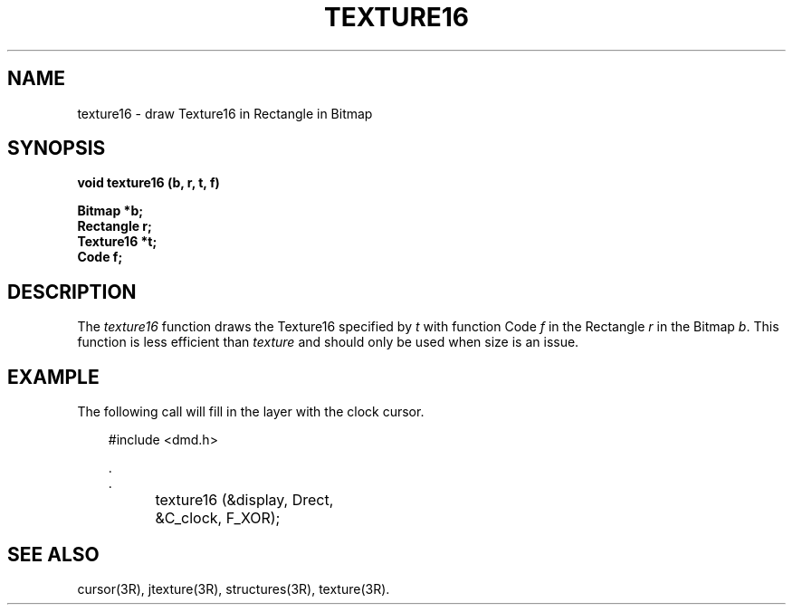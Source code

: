 .\" 
.\"									
.\"	Copyright (c) 1987,1988,1989,1990,1991,1992   AT&T		
.\"			All Rights Reserved				
.\"									
.\"	  THIS IS UNPUBLISHED PROPRIETARY SOURCE CODE OF AT&T.		
.\"	    The copyright notice above does not evidence any		
.\"	   actual or intended publication of such source code.		
.\"									
.\" 
.TH TEXTURE16 3L "DMD 2.0"
.SH NAME  
texture16 \- draw Texture16 in Rectangle in Bitmap
.XE "texture16"
.SH SYNOPSIS
.ft B
void texture16 (b, r, t, f)
.sp
Bitmap *b; 
.br 
Rectangle r;
.br 
Texture16 *t; 
.br 
Code f;
.SH DESCRIPTION
The
.I texture16
function
draws
the Texture16 specified by
.I t
with function Code
.I f
in the Rectangle
.I r
in the Bitmap
.IR b .
This function
is less efficient than
.I texture
and should only be used when size is an issue.
.SH EXAMPLE
The following call will fill in the layer with the clock cursor.
.PP
.RS 3
.nf
.ft CM
#include <dmd.h>

     .
     .

	texture16 (&display, Drect,
		&C_clock, F_XOR);\fR
.fi
.RE
.SH SEE ALSO
cursor(3R),
jtexture(3R),
structures(3R),
texture(3R).

